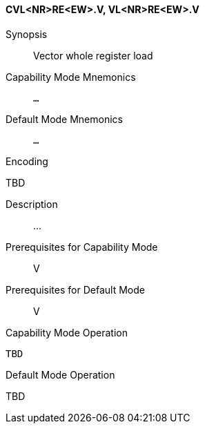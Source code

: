 <<<
[#insns-cvl_nr_re_ew,reftext="Vector whole register load (CVL<NR>RE<EW>.V, VL<NR>RE<EW>.V)"]
==== CVL<NR>RE<EW>.V, VL<NR>RE<EW>.V

Synopsis::
Vector whole register load

Capability Mode Mnemonics::
`...`

Default Mode Mnemonics::
`...`

Encoding::
--
TBD
--

Description::
...

Prerequisites for Capability Mode::
V

Prerequisites for Default Mode::
V

Capability Mode Operation::
[source,SAIL,subs="verbatim,quotes"]
--
TBD
--

Default Mode Operation::
--
TBD
--
